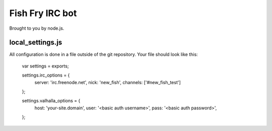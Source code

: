 Fish Fry IRC bot
================

Brought to you by node.js.

local_settings.js
-----------------

All configuration is done in a file outside of the git repository.  Your file should look like this:

    var settings = exports;

    settings.irc_options = {
      server: 'irc.freenode.net',
      nick: 'new_fish',
      channels: ['#new_fish_test']
    };

    settings.valhalla_options = {
      host: 'your-site.domain',
      user: '<basic auth username>',
      pass: '<basic auth password>',

    };
